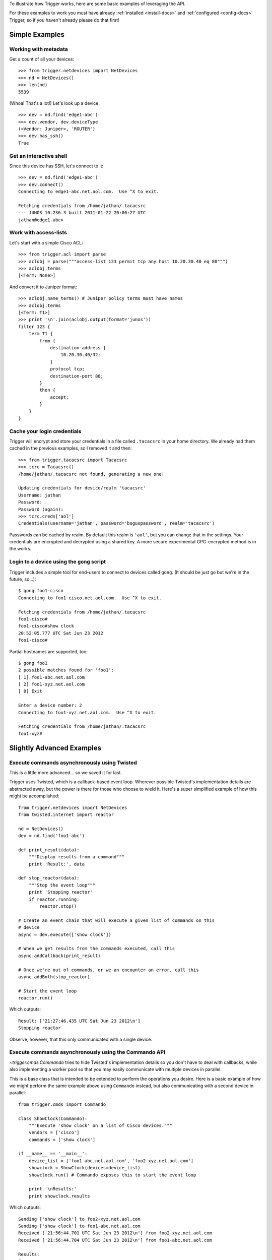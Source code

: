 .. Trigger documentation master file, created by
   sphinx-quickstart on Wed Jul  6 15:17:22 2011.
   You can adapt this file completely to your liking, but it should at least
   contain the root `toctree` directive.

To illustrate how Trigger works, here are some basic examples of leveraging the
API.

For these examples to work you must have already :ref:`installed
<install-docs>` and :ref:`configured <config-docs>` Trigger, so if you haven't
already please do that first!

Simple Examples
---------------

Working with metadata
~~~~~~~~~~~~~~~~~~~~~

Get a count of all your devices::

    >>> from trigger.netdevices import NetDevices
    >>> nd = NetDevices()
    >>> len(nd)
    5539

(Whoa! That's a lot!) Let's look up a device.

::

    >>> dev = nd.find('edge1-abc')
    >>> dev.vendor, dev.deviceType
    (<Vendor: Juniper>, 'ROUTER')
    >>> dev.has_ssh()
    True

Get an interactive shell
~~~~~~~~~~~~~~~~~~~~~~~~

Since this device has SSH, let's connect to it::

    >>> dev = nd.find('edge1-abc')
    >>> dev.connect()
    Connecting to edge1-abc.net.aol.com.  Use ^X to exit.

    Fetching credentials from /home/jathan/.tacacsrc
    --- JUNOS 10.2S6.3 built 2011-01-22 20:06:27 UTC
    jathan@edge1-abc>

Work with access-lists
~~~~~~~~~~~~~~~~~~~~~~

Let's start with a simple Cisco ACL::

    >>> from trigger.acl import parse
    >>> aclobj = parse("""access-list 123 permit tcp any host 10.20.30.40 eq 80""")
    >>> aclobj.terms
    [<Term: None>]

And convert it to Juniper format::

    >>> aclobj.name_terms() # Juniper policy terms must have names
    >>> aclobj.terms
    [<Term: T1>]
    >>> print '\n'.join(aclobj.output(format='junos'))
    filter 123 {
        term T1 {
            from {
                destination-address {
                    10.20.30.40/32;
                }
                protocol tcp;
                destination-port 80;
            }
            then {
                accept;
            }
        }
    }

Cache your login credentials
~~~~~~~~~~~~~~~~~~~~~~~~~~~~

Trigger will encrypt and store your credentials in a file called ``.tacacsrc``
in your home directory. We already had them cached in the previous examples, so
I removed it and then::

    >>> from trigger.tacacsrc import Tacacsrc
    >>> tcrc = Tacacsrc()
    /home/jathan/.tacacsrc not found, generating a new one!

    Updating credentials for device/realm 'tacacsrc'
    Username: jathan
    Password:
    Password (again):
    >>> tcrc.creds['aol']
    Credentials(username='jathan', password='boguspassword', realm='tacacsrc')

Passwords can be cached by realm. By default this realm is ``'aol'``, but you
can change that in the settings. Your credentials are encrypted and decrypted
using a shared key. A more secure experimental GPG-encrypted method is in the
works.

Login to a device using the ``gong`` script
~~~~~~~~~~~~~~~~~~~~~~~~~~~~~~~~~~~~~~~~~~~

Trigger includes a simple tool for end-users to connect to devices called
``gong``. (It should be just ``go`` but we're in the future, so...)::

    $ gong foo1-cisco
    Connecting to foo1-cisco.net.aol.com.  Use ^X to exit.

    Fetching credentials from /home/jathan/.tacacsrc
    foo1-cisco#
    foo1-cisco#show clock
    20:52:05.777 UTC Sat Jun 23 2012
    foo1-cisco#

Partial hostnames are supported, too::

    $ gong foo1
    2 possible matches found for 'foo1':
    [ 1] foo1-abc.net.aol.com
    [ 2] foo1-xyz.net.aol.com
    [ 0] Exit

    Enter a device number: 2
    Connecting to foo1-xyz.net.aol.com.  Use ^X to exit.

    Fetching credentials from /home/jathan/.tacacsrc
    foo1-xyz#

Slightly Advanced Examples
--------------------------

Execute commands asynchronously using Twisted
~~~~~~~~~~~~~~~~~~~~~~~~~~~~~~~~~~~~~~~~~~~~~

This is a little more advanced... so we saved it for last.

Trigger uses Twisted, which is a callback-based event loop. Wherever possible
Twisted's implementation details are abstracted away, but the power is there
for those who choose to wield it. Here's a super simplified example of how this
might be accomplished::

    from trigger.netdevices import NetDevices
    from twisted.internet import reactor

    nd = NetDevices()
    dev = nd.find('foo1-abc')

    def print_result(data):
        """Display results from a command"""
        print 'Result:', data

    def stop_reactor(data):
        """Stop the event loop"""
        print 'Stopping reactor'
        if reactor.running:
            reactor.stop()

    # Create an event chain that will execute a given list of commands on this
    # device
    async = dev.execute(['show clock'])

    # When we get results from the commands executed, call this
    async.addCallback(print_result)

    # Once we're out of commands, or we an encounter an error, call this
    async.addBoth(stop_reactor)

    # Start the event loop
    reactor.run()

Which outputs::

    Result: ['21:27:46.435 UTC Sat Jun 23 2012\n']
    Stopping reactor

Observe, however, that this only communicated with a single device.

Execute commands asynchronously using the Commando API
~~~~~~~~~~~~~~~~~~~~~~~~~~~~~~~~~~~~~~~~~~~~~~~~~~~~~~

`~trigger.cmds.Commando` tries to hide Twisted's implementation details so you
don't have to deal with callbacks, while also implementing a worker pool so
that you may easily communicate with multiple devices in parallel.

This is a base class that is intended to be extended to perform the operations
you desire. Here is a basic example of how we might perform the same example
above using ``Commando`` instead, but also communicating with a second device
in parallel::

    from trigger.cmds import Commando

    class ShowClock(Commando):
        """Execute 'show clock' on a list of Cisco devices."""
        vendors = ['cisco']
        commands = ['show clock']

    if __name__ == '__main__':
        device_list = ['foo1-abc.net.aol.com', 'foo2-xyz.net.aol.com']
        showclock = ShowClock(devices=device_list)
        showclock.run() # Commando exposes this to start the event loop

        print '\nResults:'
        print showclock.results

Which outputs::

    Sending ['show clock'] to foo2-xyz.net.aol.com
    Sending ['show clock'] to foo1-abc.net.aol.com
    Received ['21:56:44.701 UTC Sat Jun 23 2012\n'] from foo2-xyz.net.aol.com
    Received ['21:56:44.704 UTC Sat Jun 23 2012\n'] from foo1-abc.net.aol.com

    Results:
    {
        'foo1-abc.net.aol.com': {
            'show clock': '21:56:44.704 UTC Sat Jun 23 2012\n'
        },
        'foo2-xyz.net.aol.com': {
            'show clock': '21:56:44.701 UTC Sat Jun 23 2012\n'
        }
    }
